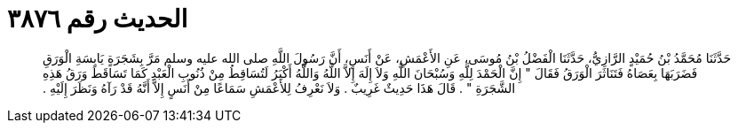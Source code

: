 
= الحديث رقم ٣٨٧٦

[quote.hadith]
حَدَّثَنَا مُحَمَّدُ بْنُ حُمَيْدٍ الرَّازِيُّ، حَدَّثَنَا الْفَضْلُ بْنُ مُوسَى، عَنِ الأَعْمَشِ، عَنْ أَنَسٍ، أَنَّ رَسُولَ اللَّهِ صلى الله عليه وسلم مَرَّ بِشَجَرَةٍ يَابِسَةِ الْوَرَقِ فَضَرَبَهَا بِعَصَاهُ فَتَنَاثَرَ الْوَرَقُ فَقَالَ ‏"‏ إِنَّ الْحَمْدَ لِلَّهِ وَسُبْحَانَ اللَّهِ وَلاَ إِلَهَ إِلاَّ اللَّهُ وَاللَّهُ أَكْبَرُ لَتُسَاقِطُ مِنْ ذُنُوبِ الْعَبْدِ كَمَا تَسَاقَطَ وَرَقُ هَذِهِ الشَّجَرَةِ ‏"‏ ‏.‏ قَالَ هَذَا حَدِيثٌ غَرِيبٌ ‏.‏ وَلاَ نَعْرِفُ لِلأَعْمَشِ سَمَاعًا مِنْ أَنَسٍ إِلاَّ أَنَّهُ قَدْ رَآهُ وَنَظَرَ إِلَيْهِ ‏.‏